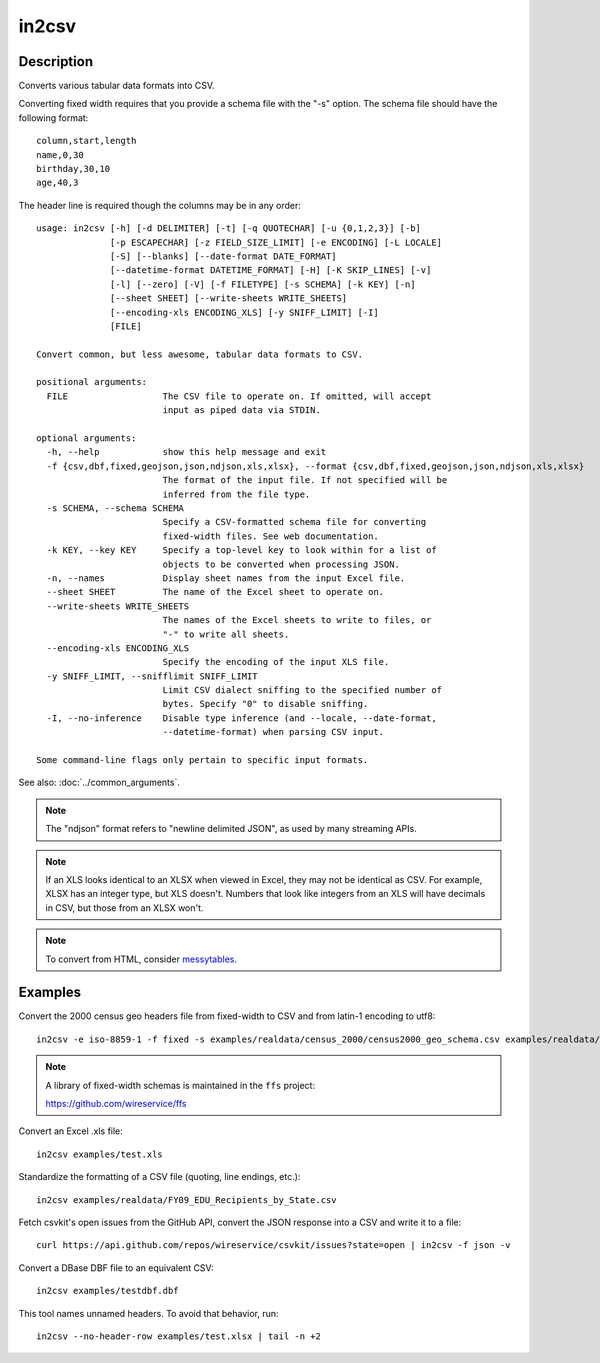======
in2csv
======

Description
===========

Converts various tabular data formats into CSV.

Converting fixed width requires that you provide a schema file with the "-s" option. The schema file should have the following format::

    column,start,length
    name,0,30
    birthday,30,10
    age,40,3

The header line is required though the columns may be in any order::

    usage: in2csv [-h] [-d DELIMITER] [-t] [-q QUOTECHAR] [-u {0,1,2,3}] [-b]
                  [-p ESCAPECHAR] [-z FIELD_SIZE_LIMIT] [-e ENCODING] [-L LOCALE]
                  [-S] [--blanks] [--date-format DATE_FORMAT]
                  [--datetime-format DATETIME_FORMAT] [-H] [-K SKIP_LINES] [-v]
                  [-l] [--zero] [-V] [-f FILETYPE] [-s SCHEMA] [-k KEY] [-n]
                  [--sheet SHEET] [--write-sheets WRITE_SHEETS]
                  [--encoding-xls ENCODING_XLS] [-y SNIFF_LIMIT] [-I]
                  [FILE]

    Convert common, but less awesome, tabular data formats to CSV.

    positional arguments:
      FILE                  The CSV file to operate on. If omitted, will accept
                            input as piped data via STDIN.

    optional arguments:
      -h, --help            show this help message and exit
      -f {csv,dbf,fixed,geojson,json,ndjson,xls,xlsx}, --format {csv,dbf,fixed,geojson,json,ndjson,xls,xlsx}
                            The format of the input file. If not specified will be
                            inferred from the file type.
      -s SCHEMA, --schema SCHEMA
                            Specify a CSV-formatted schema file for converting
                            fixed-width files. See web documentation.
      -k KEY, --key KEY     Specify a top-level key to look within for a list of
                            objects to be converted when processing JSON.
      -n, --names           Display sheet names from the input Excel file.
      --sheet SHEET         The name of the Excel sheet to operate on.
      --write-sheets WRITE_SHEETS
                            The names of the Excel sheets to write to files, or
                            "-" to write all sheets.
      --encoding-xls ENCODING_XLS
                            Specify the encoding of the input XLS file.
      -y SNIFF_LIMIT, --snifflimit SNIFF_LIMIT
                            Limit CSV dialect sniffing to the specified number of
                            bytes. Specify "0" to disable sniffing.
      -I, --no-inference    Disable type inference (and --locale, --date-format,
                            --datetime-format) when parsing CSV input.

    Some command-line flags only pertain to specific input formats.

See also: :doc:`../common_arguments`.

.. note::

    The "ndjson" format refers to "newline delimited JSON", as used by many streaming APIs.

.. note::

    If an XLS looks identical to an XLSX when viewed in Excel, they may not be identical as CSV. For example, XLSX has an integer type, but XLS doesn't. Numbers that look like integers from an XLS will have decimals in CSV, but those from an XLSX won't.

.. note::

    To convert from HTML, consider `messytables <https://messytables.readthedocs.io/>`_.

Examples
========

Convert the 2000 census geo headers file from fixed-width to CSV and from latin-1 encoding to utf8::

    in2csv -e iso-8859-1 -f fixed -s examples/realdata/census_2000/census2000_geo_schema.csv examples/realdata/census_2000/usgeo_excerpt.upl

.. note::

    A library of fixed-width schemas is maintained in the ``ffs`` project:

    https://github.com/wireservice/ffs

Convert an Excel .xls file::

    in2csv examples/test.xls

Standardize the formatting of a CSV file (quoting, line endings, etc.)::

    in2csv examples/realdata/FY09_EDU_Recipients_by_State.csv

Fetch csvkit's open issues from the GitHub API, convert the JSON response into a CSV and write it to a file::

    curl https://api.github.com/repos/wireservice/csvkit/issues?state=open | in2csv -f json -v

Convert a DBase DBF file to an equivalent CSV::

    in2csv examples/testdbf.dbf

This tool names unnamed headers. To avoid that behavior, run::

    in2csv --no-header-row examples/test.xlsx | tail -n +2
